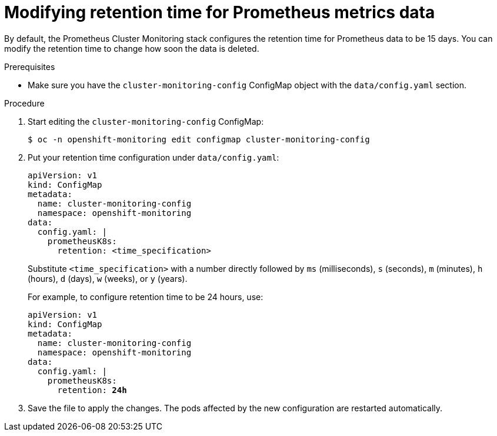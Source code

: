 // Module included in the following assemblies:
//
// * monitoring/cluster-monitoring/configuring-the-monitoring-stack.adoc

[id="modifying-retention-time-for-prometheus-metrics-data_{context}"]
= Modifying retention time for Prometheus metrics data

By default, the Prometheus Cluster Monitoring stack configures the retention time for Prometheus data to be 15 days. You can modify the retention time to change how soon the data is deleted.

.Prerequisites

* Make sure you have the `cluster-monitoring-config` ConfigMap object with the `data/config.yaml` section.

.Procedure

. Start editing the `cluster-monitoring-config` ConfigMap:
+
----
$ oc -n openshift-monitoring edit configmap cluster-monitoring-config
----

. Put your retention time configuration under `data/config.yaml`:
+
[source,yaml]
----
apiVersion: v1
kind: ConfigMap
metadata:
  name: cluster-monitoring-config
  namespace: openshift-monitoring
data:
  config.yaml: |
    prometheusK8s:
      retention: <time_specification>
----
+
Substitute `<time_specification>` with a number directly followed by `ms` (milliseconds), `s` (seconds), `m` (minutes), `h` (hours), `d` (days), `w` (weeks), or `y` (years).
+
For example, to configure retention time to be 24 hours, use:
+
[source,yaml,subs=quotes]
----
apiVersion: v1
kind: ConfigMap
metadata:
  name: cluster-monitoring-config
  namespace: openshift-monitoring
data:
  config.yaml: |
    prometheusK8s:
      retention: *24h*
----

. Save the file to apply the changes. The pods affected by the new configuration are restarted automatically.

